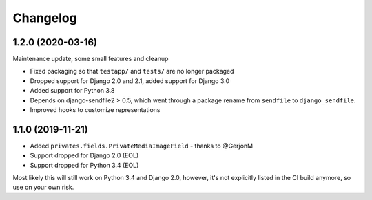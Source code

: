 =========
Changelog
=========

1.2.0 (2020-03-16)
==================

Maintenance update, some small features and cleanup

* Fixed packaging so that ``testapp/`` and ``tests/`` are no longer packaged
* Dropped support for Django 2.0 and 2.1, added support for Django 3.0
* Added support for Python 3.8
* Depends on django-sendfile2 > 0.5, which went through a package rename from
  ``sendfile`` to ``django_sendfile``.
* Improved hooks to customize representations

1.1.0 (2019-11-21)
==================

* Added ``privates.fields.PrivateMediaImageField`` - thanks to @GerjonM
* Support dropped for Django 2.0 (EOL)
* Support dropped for Python 3.4 (EOL)

Most likely this will still work on Python 3.4 and Django 2.0, however, it's
not explicitly listed in the CI build anymore, so use on your own risk.
